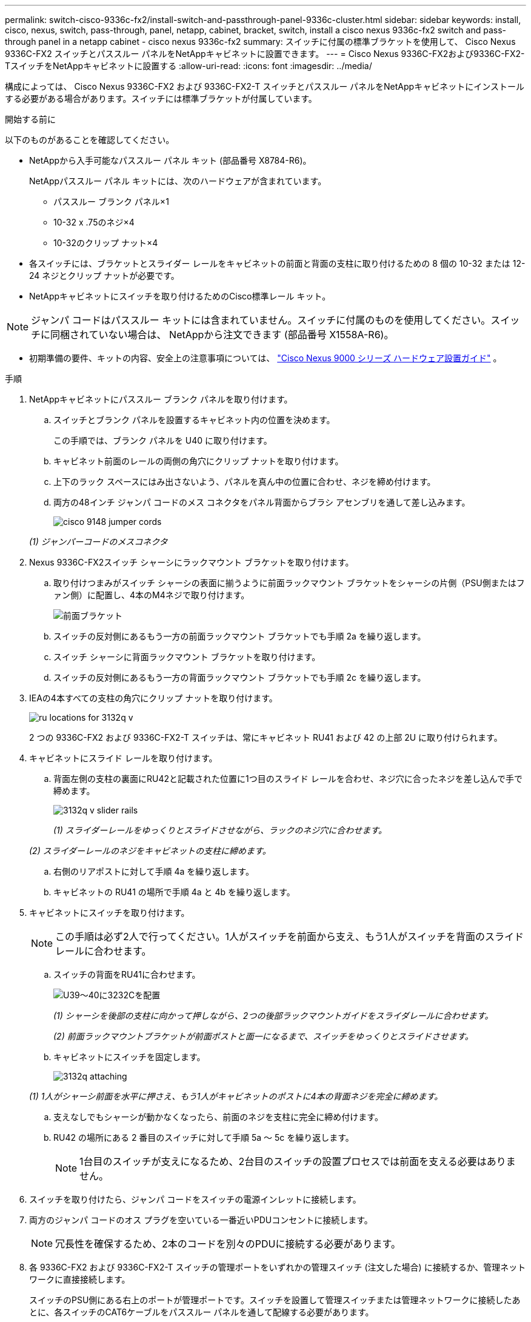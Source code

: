 ---
permalink: switch-cisco-9336c-fx2/install-switch-and-passthrough-panel-9336c-cluster.html 
sidebar: sidebar 
keywords: install, cisco, nexus, switch, pass-through, panel, netapp, cabinet, bracket, switch, install a cisco nexus 9336c-fx2 switch and pass-through panel in a netapp cabinet - cisco nexus 9336c-fx2 
summary: スイッチに付属の標準ブラケットを使用して、 Cisco Nexus 9336C-FX2 スイッチとパススルー パネルをNetAppキャビネットに設置できます。 
---
= Cisco Nexus 9336C-FX2および9336C-FX2-TスイッチをNetAppキャビネットに設置する
:allow-uri-read: 
:icons: font
:imagesdir: ../media/


[role="lead"]
構成によっては、 Cisco Nexus 9336C-FX2 および 9336C-FX2-T スイッチとパススルー パネルをNetAppキャビネットにインストールする必要がある場合があります。スイッチには標準ブラケットが付属しています。

.開始する前に
以下のものがあることを確認してください。

* NetAppから入手可能なパススルー パネル キット (部品番号 X8784-R6)。
+
NetAppパススルー パネル キットには、次のハードウェアが含まれています。

+
** パススルー ブランク パネル×1
** 10-32 x .75のネジ×4
** 10-32のクリップ ナット×4


* 各スイッチには、ブラケットとスライダー レールをキャビネットの前面と背面の支柱に取り付けるための 8 個の 10-32 または 12-24 ネジとクリップ ナットが必要です。
* NetAppキャビネットにスイッチを取り付けるためのCisco標準レール キット。



NOTE: ジャンパ コードはパススルー キットには含まれていません。スイッチに付属のものを使用してください。スイッチに同梱されていない場合は、 NetAppから注文できます (部品番号 X1558A-R6)。

* 初期準備の要件、キットの内容、安全上の注意事項については、 https://www.cisco.com/c/en/us/td/docs/switches/datacenter/nexus9000/hw/aci_9336cfx2_hig/guide/b_n9336cFX2_aci_hardware_installation_guide.html["Cisco Nexus 9000 シリーズ ハードウェア設置ガイド"^] 。


.手順
. NetAppキャビネットにパススルー ブランク パネルを取り付けます。
+
.. スイッチとブランク パネルを設置するキャビネット内の位置を決めます。
+
この手順では、ブランク パネルを U40 に取り付けます。

.. キャビネット前面のレールの両側の角穴にクリップ ナットを取り付けます。
.. 上下のラック スペースにはみ出さないよう、パネルを真ん中の位置に合わせ、ネジを締め付けます。
.. 両方の48インチ ジャンパ コードのメス コネクタをパネル背面からブラシ アセンブリを通して差し込みます。
+
image::../media/cisco_9148_jumper_cords.gif[]

+
_(1) ジャンパーコードのメスコネクタ_



. Nexus 9336C-FX2スイッチ シャーシにラックマウント ブラケットを取り付けます。
+
.. 取り付けつまみがスイッチ シャーシの表面に揃うように前面ラックマウント ブラケットをシャーシの片側（PSU側またはファン側）に配置し、4本のM4ネジで取り付けます。
+
image::../media/3132q_front_bracket.gif[前面ブラケット]

.. スイッチの反対側にあるもう一方の前面ラックマウント ブラケットでも手順 2a を繰り返します。
.. スイッチ シャーシに背面ラックマウント ブラケットを取り付けます。
.. スイッチの反対側にあるもう一方の背面ラックマウント ブラケットでも手順 2c を繰り返します。


. IEAの4本すべての支柱の角穴にクリップ ナットを取り付けます。
+
image::../media/ru_locations_for_3132q_v.gif[]

+
2 つの 9336C-FX2 および 9336C-FX2-T スイッチは、常にキャビネット RU41 および 42 の上部 2U に取り付けられます。

. キャビネットにスライド レールを取り付けます。
+
.. 背面左側の支柱の裏面にRU42と記載された位置に1つ目のスライド レールを合わせ、ネジ穴に合ったネジを差し込んで手で締めます。
+
image::../media/3132q_v_slider_rails.gif[]

+
_(1) スライダーレールをゆっくりとスライドさせながら、ラックのネジ穴に合わせます。_

+
_(2) スライダーレールのネジをキャビネットの支柱に締めます。_

.. 右側のリアポストに対して手順 4a を繰り返します。
.. キャビネットの RU41 の場所で手順 4a と 4b を繰り返します。


. キャビネットにスイッチを取り付けます。
+

NOTE: この手順は必ず2人で行ってください。1人がスイッチを前面から支え、もう1人がスイッチを背面のスライド レールに合わせます。

+
.. スイッチの背面をRU41に合わせます。
+
image::../media/3132q_v_positioning.gif[U39～40に3232Cを配置]

+
_(1) シャーシを後部の支柱に向かって押しながら、2つの後部ラックマウントガイドをスライダレールに合わせます。_

+
_(2) 前面ラックマウントブラケットが前面ポストと面一になるまで、スイッチをゆっくりとスライドさせます。_

.. キャビネットにスイッチを固定します。
+
image::../media/3132q_attaching.gif[]

+
_(1) 1人がシャーシ前面を水平に押さえ、もう1人がキャビネットのポストに4本の背面ネジを完全に締めます。_

.. 支えなしでもシャーシが動かなくなったら、前面のネジを支柱に完全に締め付けます。
.. RU42 の場所にある 2 番目のスイッチに対して手順 5a ～ 5c を繰り返します。
+

NOTE: 1台目のスイッチが支えになるため、2台目のスイッチの設置プロセスでは前面を支える必要はありません。



. スイッチを取り付けたら、ジャンパ コードをスイッチの電源インレットに接続します。
. 両方のジャンパ コードのオス プラグを空いている一番近いPDUコンセントに接続します。
+

NOTE: 冗長性を確保するため、2本のコードを別々のPDUに接続する必要があります。

. 各 9336C-FX2 および 9336C-FX2-T スイッチの管理ポートをいずれかの管理スイッチ (注文した場合) に接続するか、管理ネットワークに直接接続します。
+
スイッチのPSU側にある右上のポートが管理ポートです。スイッチを設置して管理スイッチまたは管理ネットワークに接続したあとに、各スイッチのCAT6ケーブルをパススルー パネルを通して配線する必要があります。



.次の手順
NetAppキャビネットにスイッチを設置したら、link:setup-switch-9336c-cluster.html["Cisco Nexus 9336C-FX2および9336C-FX2-Tスイッチの設定"] 。
